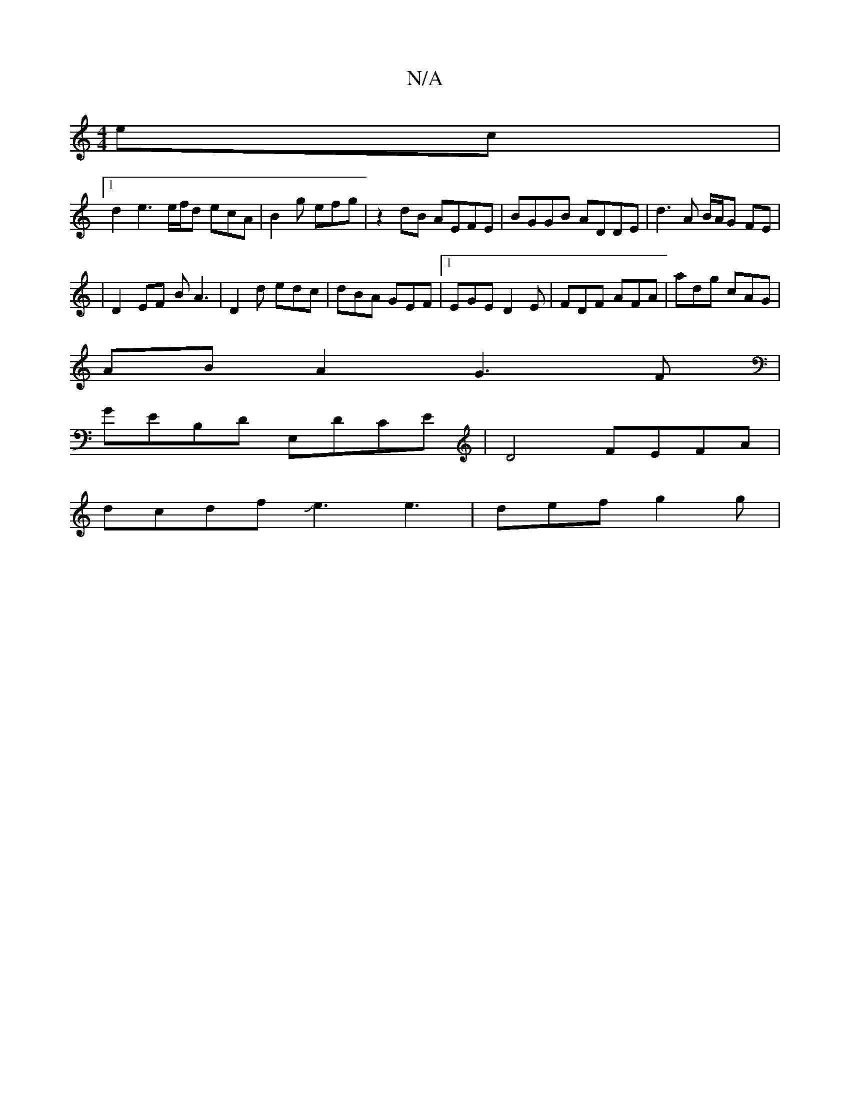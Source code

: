 X:1
T:N/A
M:4/4
R:N/A
K:Cmajor
ec |
[1 d2 e3e/2f/2d ecA|B2 g efg | z2 dB AEFE | BGGB ADDE | d3 A B/A/G FE |
|D2 EF BA3| D2 d edc | dBA GEF |1 EGE D2E |FDF AFA | adg cAG |
AB A2 G3 F |
GEB,D E,DCE | D4 FEFA |
dcdf Je3e3 | def g2 g |